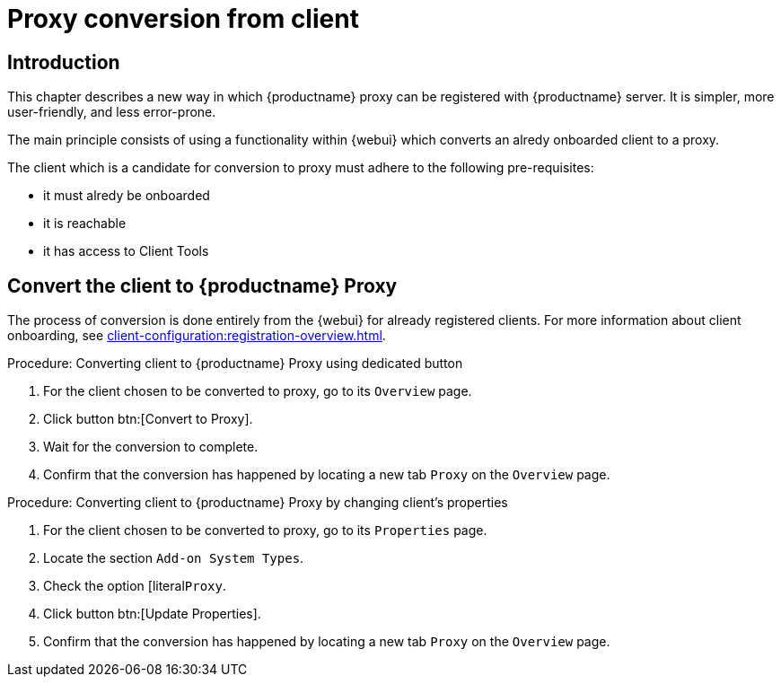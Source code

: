 [[proxy-conversion-from-client-mlm]]
= Proxy conversion from client

== Introduction

This chapter describes a new way in which {productname} proxy can be registered with {productname} server.
It is simpler, more user-friendly, and less error-prone.

The main principle consists of using a functionality within {webui} which converts an alredy onboarded client to a proxy.

The client which is a candidate for conversion to proxy must adhere to the following pre-requisites:

* it must alredy be onboarded
* it is reachable
* it has access to Client Tools 

ifeval::[{mlm-content} == true]
* it is a transactional system
endif::[]


== Convert the client to {productname} Proxy

The process of conversion is done entirely from the {webui} for already registered clients. 
For more information about client onboarding, see xref:client-configuration:registration-overview.adoc[].

.Procedure: Converting client to {productname} Proxy using dedicated button
. For the client chosen to be converted to proxy, go to its [literal]``Overview`` page.
. Click button btn:[Convert to Proxy].
. Wait for the conversion to complete.
. Confirm that the conversion has happened by locating a new tab [literal]``Proxy`` on the [literal]``Overview`` page.


.Procedure: Converting client to {productname} Proxy by changing client's properties
. For the client chosen to be converted to proxy, go to its [literal]``Properties`` page.
. Locate the section [literal]``Add-on System Types``.
. Check the option [literal``Proxy``.
. Click button btn:[Update Properties].
. Confirm that the conversion has happened by locating a new tab [literal]``Proxy`` on the [literal]``Overview`` page.
